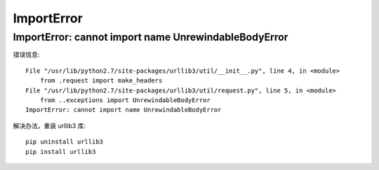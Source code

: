 ImportError
=====================

ImportError: cannot import name UnrewindableBodyError
----------------------------------------------------------------------

错误信息::

    File "/usr/lib/python2.7/site-packages/urllib3/util/__init__.py", line 4, in <module>
        from .request import make_headers
    File "/usr/lib/python2.7/site-packages/urllib3/util/request.py", line 5, in <module>
        from ..exceptions import UnrewindableBodyError
    ImportError: cannot import name UnrewindableBodyError

解决办法，重装 urllib3 库::

    pip uninstall urllib3
    pip install urllib3
